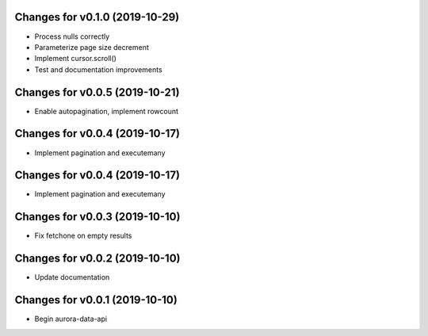 

Changes for v0.1.0 (2019-10-29)
===============================

-  Process nulls correctly

-  Parameterize page size decrement

-  Implement cursor.scroll()

-  Test and documentation improvements

Changes for v0.0.5 (2019-10-21)
===============================

-  Enable autopagination, implement rowcount

Changes for v0.0.4 (2019-10-17)
===============================

-  Implement pagination and executemany

Changes for v0.0.4 (2019-10-17)
===============================

-  Implement pagination and executemany

Changes for v0.0.3 (2019-10-10)
===============================

-  Fix fetchone on empty results

Changes for v0.0.2 (2019-10-10)
===============================

-  Update documentation

Changes for v0.0.1 (2019-10-10)
===============================

-  Begin aurora-data-api

